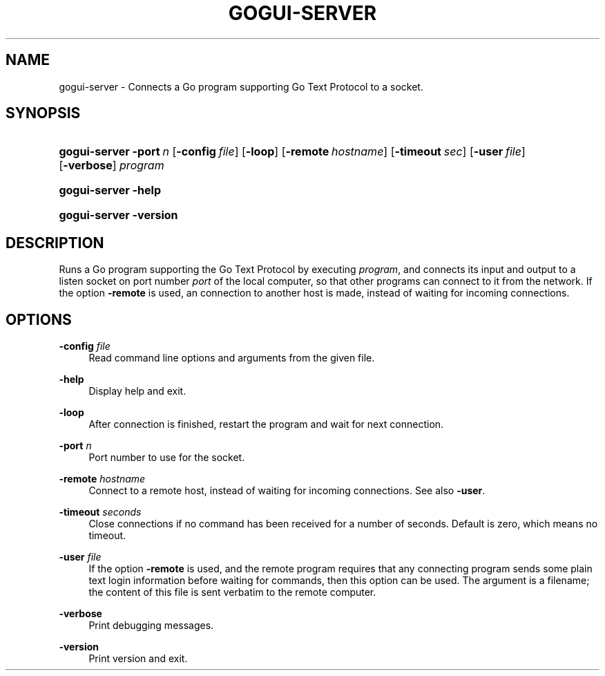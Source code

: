 '\" t
.\"     Title: gogui-server
.\"    Author: [FIXME: author] [see http://docbook.sf.net/el/author]
.\" Generator: DocBook XSL Stylesheets v1.78.1 <http://docbook.sf.net/>
.\"      Date: 05/12/2018
.\"    Manual: GoGui Reference
.\"    Source: GoGui 1.4.10
.\"  Language: English
.\"
.TH "GOGUI\-SERVER" "1" "05/12/2018" "GoGui 1\&.4\&.10" "GoGui Reference"
.\" -----------------------------------------------------------------
.\" * Define some portability stuff
.\" -----------------------------------------------------------------
.\" ~~~~~~~~~~~~~~~~~~~~~~~~~~~~~~~~~~~~~~~~~~~~~~~~~~~~~~~~~~~~~~~~~
.\" http://bugs.debian.org/507673
.\" http://lists.gnu.org/archive/html/groff/2009-02/msg00013.html
.\" ~~~~~~~~~~~~~~~~~~~~~~~~~~~~~~~~~~~~~~~~~~~~~~~~~~~~~~~~~~~~~~~~~
.ie \n(.g .ds Aq \(aq
.el       .ds Aq '
.\" -----------------------------------------------------------------
.\" * set default formatting
.\" -----------------------------------------------------------------
.\" disable hyphenation
.nh
.\" disable justification (adjust text to left margin only)
.ad l
.\" -----------------------------------------------------------------
.\" * MAIN CONTENT STARTS HERE *
.\" -----------------------------------------------------------------
.SH "NAME"
gogui-server \- Connects a Go program supporting Go Text Protocol to a socket\&.
.SH "SYNOPSIS"
.HP \w'\fBgogui\-server\fR\ 'u
\fBgogui\-server\fR \fB\-port\fR\ \fIn\fR [\fB\-config\fR\ \fIfile\fR] [\fB\-loop\fR] [\fB\-remote\fR\ \fIhostname\fR] [\fB\-timeout\fR\ \fIsec\fR] [\fB\-user\fR\ \fIfile\fR] [\fB\-verbose\fR] \fIprogram\fR
.HP \w'\fBgogui\-server\fR\ 'u
\fBgogui\-server\fR \fB\-help\fR
.HP \w'\fBgogui\-server\fR\ 'u
\fBgogui\-server\fR \fB\-version\fR
.SH "DESCRIPTION"
.PP
Runs a Go program supporting the Go Text Protocol by executing
\fIprogram\fR, and connects its input and output to a listen socket on port number
\fIport\fR
of the local computer, so that other programs can connect to it from the network\&. If the option
\fB\-remote\fR
is used, an connection to another host is made, instead of waiting for incoming connections\&.
.SH "OPTIONS"
.PP
\fB\-config\fR \fIfile\fR
.RS 4
Read command line options and arguments from the given file\&.
.RE
.PP
\fB\-help\fR
.RS 4
Display help and exit\&.
.RE
.PP
\fB\-loop\fR
.RS 4
After connection is finished, restart the program and wait for next connection\&.
.RE
.PP
\fB\-port\fR \fIn\fR
.RS 4
Port number to use for the socket\&.
.RE
.PP
\fB\-remote\fR \fIhostname\fR
.RS 4
Connect to a remote host, instead of waiting for incoming connections\&. See also
\fB\-user\fR\&.
.RE
.PP
\fB\-timeout\fR \fIseconds\fR
.RS 4
Close connections if no command has been received for a number of seconds\&. Default is zero, which means no timeout\&.
.RE
.PP
\fB\-user\fR \fIfile\fR
.RS 4
If the option
\fB\-remote\fR
is used, and the remote program requires that any connecting program sends some plain text login information before waiting for commands, then this option can be used\&. The argument is a filename; the content of this file is sent verbatim to the remote computer\&.
.RE
.PP
\fB\-verbose\fR
.RS 4
Print debugging messages\&.
.RE
.PP
\fB\-version\fR
.RS 4
Print version and exit\&.
.RE
.PP

